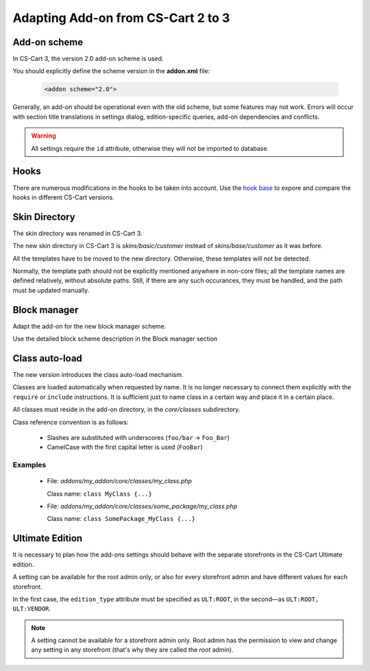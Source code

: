***********************************
Adapting Add-on from CS-Cart 2 to 3
***********************************

Add-on scheme
=============

In CS-Cart 3, the version 2.0 add-on scheme is used.

You should explicitly define the scheme version in the **addon.xml** file:

    .. code-block:: xml

        <addon scheme="2.0">

Generally, an add-on should be operational even with the old scheme, but some features may not work. Errors will occur with section title translations in settings dialog, edition-specific queries, add-on dependencies and conflicts.

.. warning::

    All settings require the ``id`` attribute, otherwise they will not be imported to database.

Hooks
=====

There are numerous modifications in the hooks to be taken into account. Use the `hook base`_ to expore and compare the hooks in different CS-Cart versions.

.. _hook base: http://www.cs-cart.com/api/

Skin Directory
==============

The skin directory was renamed in CS-Cart 3.

The new skin directory in CS-Cart 3 is *skins/basic/customer* instead of *skins/base/customer* as it was before.

All the templates have to be moved to the new directory. Otherwise, these templates will not be detected.

Normally, the template path should not be explicitly mentioned anywhere in non-core files; all the template names are defined relatively, without absolute paths. Still, if there are any such occurances, they must be handled, and the path must be updated manually.

Block manager
=============

Adapt the add-on for the new block manager scheme.

Use the detailed block scheme description in the Block manager section

Class auto-load
===============

The new version introduces the class auto-load mechanism.

Classes are loaded automatically when requested by name. It is no longer necessary to connect them explicitly with the ``require`` or ``include`` instructions. It is sufficient just to name class in a certain way and place it in a certain place.

All classes must reside in the add-on directory, in the *core/classes* subdirectory.

Class reference convention is as follows:

    *   Slashes are substituted with underscores (``foo/bar`` → ``Foo_Bar``)
    *   CamelCase with the first capital letter is used (``FooBar``)

Examples
--------

    *
        File: *addons/my_addon/core/classes/my_class.php*

        Class name: ``class MyClass {...}``

    *
        File: *addons/my_addon/core/classes/some_package/my_class.php*

        Class name: ``class SomePackage_MyClass {...}``

Ultimate Edition
================

It is necessary to plan how the add-ons settings should behave with the separate storefronts in the CS-Cart Ultimate edition.

A setting can be available for the root admin only, or also for every storefront admin and have different values for each storefront.

In the first case, the ``edition_type`` attribute must be specified as ``ULT:ROOT``, in the second—as ``ULT:ROOT, ULT:VENDOR``.

.. note::
    A setting cannot be available for a storefront admin only. Root admin has the permission to view and change any setting in any storefront (that's why they are called the *root* admin).
